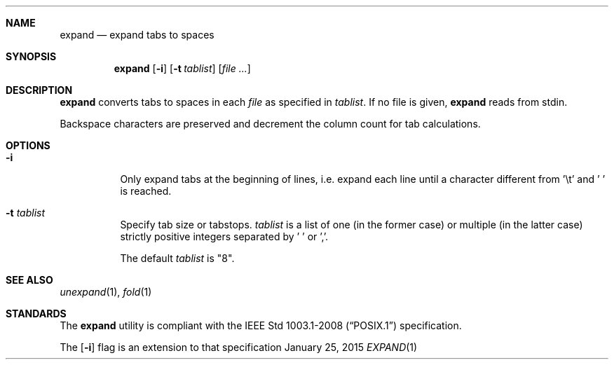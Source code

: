 .Dd January 25, 2015
.Dt EXPAND 1 sbase\-VERSION
.Sh NAME
.Nm expand
.Nd expand tabs to spaces
.Sh SYNOPSIS
.Nm expand
.Op Fl i
.Op Fl t Ar tablist
.Op Ar file ...
.Sh DESCRIPTION
.Nm
converts tabs to spaces in each
.Ar file
as specified in
.Ar tablist .
If no file is given,
.Nm
reads from stdin.
.Pp
Backspace characters are preserved and decrement the column count
for tab calculations.
.Sh OPTIONS
.Bl -tag -width Ds
.It Fl i
Only expand tabs at the beginning of lines, i.e. expand each
line until a character different from '\et' and ' ' is reached.
.It Fl t Ar tablist
Specify tab size or tabstops.
.Ar tablist
is a list of one (in the former case) or multiple (in the latter case)
strictly positive integers separated by ' ' or ','.
.Pp
The default
.Ar tablist
is "8".
.El
.Sh SEE ALSO
.Xr unexpand 1 ,
.Xr fold 1
.Sh STANDARDS
The
.Nm
utility is compliant with the
.St -p1003.1-2008
specification.
.Pp
The
.Op Fl i
flag is an extension to that specification
